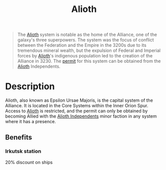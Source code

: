 :PROPERTIES:
:ID:       5c4e0227-24c0-4696-b2e1-5ba9fe0308f5
:ROAM_ALIASES: "Epsilon Ursae Majoris"
:END:
#+title: Alioth
#+filetags: :Empire:Federation:Alliance:beacon:Reputation:Permit:System:
[[file:img/permit.png]]

#+begin_quote
The [[id:5c4e0227-24c0-4696-b2e1-5ba9fe0308f5][Alioth]] system is notable as the home of the
Alliance, one of the galaxy's three superpowers.
The system was the focus of conflict between the
Federation and the Empire in the 3200s due to
its tremendous mineral wealth, but the expulsion
of Federal and Imperial forces by [[id:5c4e0227-24c0-4696-b2e1-5ba9fe0308f5][Alioth]]'s
indigenous population led to the creation of the
Alliance in 3230. The [[id:b2b2d9ee-9c33-4a0b-b3ce-82cfa362577e][permit]] for this system can
be obtained from the [[id:5c4e0227-24c0-4696-b2e1-5ba9fe0308f5][Alioth]] Independents.
#+end_quote

[[file:img/systems/alioth.png]]

* Description
Alioth, also known as Epsilon Ursae Majoris, is the capital system of
the Alliance. It is located in the Core Systems within the Inner Orion
Spur. Access to [[id:5c4e0227-24c0-4696-b2e1-5ba9fe0308f5][Alioth]] is restricted, and the permit can only be
obtained by becoming Allied with the [[id:d17b2062-68b1-43ea-8852-ab04b591c6ba][Alioth Independents]] minor faction
in any system where it has a presence.

** Benefits
*** Irkutsk station
20% discount on ships
